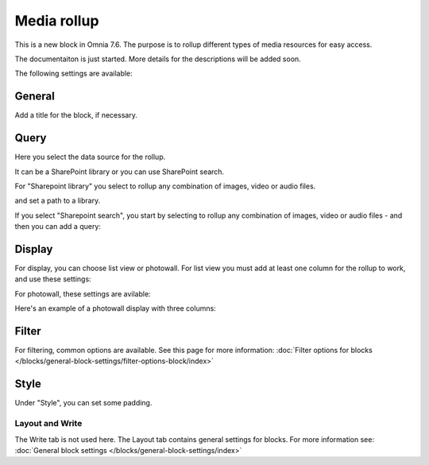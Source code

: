Media rollup
========================

This is a new block in Omnia 7.6. The purpose is to rollup different types of media resources for easy access.

The documentaiton is just started. More details for the descriptions will be added soon.

The following settings are available:

.. image:: media-rollup-settings.png

General
---------
Add a title for the block, if necessary.

.. image:: media-rollup-settings-general.png

Query
-------
Here you select the data source for the rollup.

.. image:: media-rollup-settings-query.png

It can be a SharePoint library or you can use SharePoint search.

For "Sharepoint library" you select to rollup any combination of images, video or audio files.

.. image:: media-rollup-settings-query-library.png

and set a path to a library.

If you select "Sharepoint search", you start by selecting to rollup any combination of images, video or audio files - and then you can add a query:

.. image:: media-rollup-settings-query-search.png

Display
-----------
For display, you can choose list view or photowall. For list view you must add at least one column for the rollup to work, and use these settings:

.. image:: media-rollup-settings-displat-list.png

For photowall, these settings are avilable:

.. image:: media-rollup-settings-display-photowall.png

Here's an example of a photowall display with three columns:

.. image:: media-rollup-settings-display-photowall-example.png

Filter
----------
For filtering, common options are available. See this page for more information: :doc:`Filter options for blocks </blocks/general-block-settings/filter-options-block/index>`

Style
------------
Under "Style", you can set some padding.

.. image:: media-rollup-settings-style.png

Layout and Write
******************
The Write tab is not used here. The Layout tab contains general settings for blocks. For more information see: :doc:`General block settings </blocks/general-block-settings/index>`

